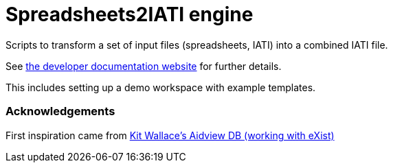 = Spreadsheets2IATI engine

ifdef::env-github[]
:tip-caption: :bulb:
:note-caption: :information_source:
:important-caption: :heavy_exclamation_mark:
:caution-caption: :fire:
:warning-caption: :warning:
endif::[]
ifndef::env-github[]
:icons: font
endif::[]

Scripts to transform a set of input files (spreadsheets, IATI) into a combined IATI file.

See https://developer.data4development.nl/iati-workbench/[the developer documentation website] for further details.

This includes setting up a demo workspace with example templates.

=== Acknowledgements

First inspiration came from https://github.com/KitWallace/AIDVIEW-DB[Kit Wallace's Aidview DB (working with eXist)]
